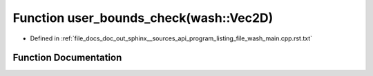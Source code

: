 .. _exhale_function_program__listing__file__wash__main_8cpp_8rst_8txt_1afd046f2d2cab43f07e82d7f7c01d8bff:

Function user_bounds_check(wash::Vec2D)
=======================================

- Defined in :ref:`file_docs_doc_out_sphinx__sources_api_program_listing_file_wash_main.cpp.rst.txt`


Function Documentation
----------------------


.. doxygenfunction:: user_bounds_check(wash::Vec2D)
   :project: my_project